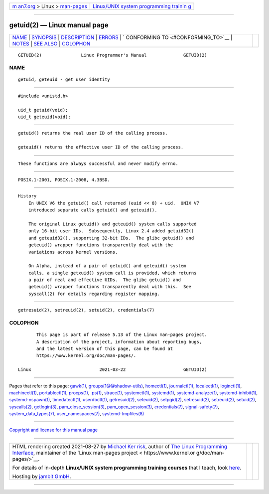 .. container:: page-top

.. container:: nav-bar

   +----------------------------------+----------------------------------+
   | `m                               | `Linux/UNIX system programming   |
   | an7.org <../../../index.html>`__ | trainin                          |
   | > Linux >                        | g <http://man7.org/training/>`__ |
   | `man-pages <../index.html>`__    |                                  |
   +----------------------------------+----------------------------------+

--------------

getuid(2) — Linux manual page
=============================

+-----------------------------------+-----------------------------------+
| `NAME <#NAME>`__ \|               |                                   |
| `SYNOPSIS <#SYNOPSIS>`__ \|       |                                   |
| `DESCRIPTION <#DESCRIPTION>`__ \| |                                   |
| `ERRORS <#ERRORS>`__ \|           |                                   |
| `                                 |                                   |
| CONFORMING TO <#CONFORMING_TO>`__ |                                   |
| \| `NOTES <#NOTES>`__ \|          |                                   |
| `SEE ALSO <#SEE_ALSO>`__ \|       |                                   |
| `COLOPHON <#COLOPHON>`__          |                                   |
+-----------------------------------+-----------------------------------+
| .. container:: man-search-box     |                                   |
+-----------------------------------+-----------------------------------+

::

   GETUID(2)               Linux Programmer's Manual              GETUID(2)

NAME
-------------------------------------------------

::

          getuid, geteuid - get user identity


---------------------------------------------------------

::

          #include <unistd.h>

          uid_t getuid(void);
          uid_t geteuid(void);


---------------------------------------------------------------

::

          getuid() returns the real user ID of the calling process.

          geteuid() returns the effective user ID of the calling process.


-----------------------------------------------------

::

          These functions are always successful and never modify errno.


-------------------------------------------------------------------

::

          POSIX.1-2001, POSIX.1-2008, 4.3BSD.


---------------------------------------------------

::

      History
          In UNIX V6 the getuid() call returned (euid << 8) + uid.  UNIX V7
          introduced separate calls getuid() and geteuid().

          The original Linux getuid() and geteuid() system calls supported
          only 16-bit user IDs.  Subsequently, Linux 2.4 added getuid32()
          and geteuid32(), supporting 32-bit IDs.  The glibc getuid() and
          geteuid() wrapper functions transparently deal with the
          variations across kernel versions.

          On Alpha, instead of a pair of getuid() and geteuid() system
          calls, a single getxuid() system call is provided, which returns
          a pair of real and effective UIDs.  The glibc getuid() and
          geteuid() wrapper functions transparently deal with this.  See
          syscall(2) for details regarding register mapping.


---------------------------------------------------------

::

          getresuid(2), setreuid(2), setuid(2), credentials(7)

COLOPHON
---------------------------------------------------------

::

          This page is part of release 5.13 of the Linux man-pages project.
          A description of the project, information about reporting bugs,
          and the latest version of this page, can be found at
          https://www.kernel.org/doc/man-pages/.

   Linux                          2021-03-22                      GETUID(2)

--------------

Pages that refer to this page: `gawk(1) <../man1/gawk.1.html>`__, 
`groups(1@@shadow-utils) <../man1/groups.1@@shadow-utils.html>`__, 
`homectl(1) <../man1/homectl.1.html>`__, 
`journalctl(1) <../man1/journalctl.1.html>`__, 
`localectl(1) <../man1/localectl.1.html>`__, 
`loginctl(1) <../man1/loginctl.1.html>`__, 
`machinectl(1) <../man1/machinectl.1.html>`__, 
`portablectl(1) <../man1/portablectl.1.html>`__, 
`procps(1) <../man1/procps.1.html>`__,  `ps(1) <../man1/ps.1.html>`__, 
`strace(1) <../man1/strace.1.html>`__, 
`systemctl(1) <../man1/systemctl.1.html>`__, 
`systemd(1) <../man1/systemd.1.html>`__, 
`systemd-analyze(1) <../man1/systemd-analyze.1.html>`__, 
`systemd-inhibit(1) <../man1/systemd-inhibit.1.html>`__, 
`systemd-nspawn(1) <../man1/systemd-nspawn.1.html>`__, 
`timedatectl(1) <../man1/timedatectl.1.html>`__, 
`userdbctl(1) <../man1/userdbctl.1.html>`__, 
`getresuid(2) <../man2/getresuid.2.html>`__, 
`seteuid(2) <../man2/seteuid.2.html>`__, 
`setpgid(2) <../man2/setpgid.2.html>`__, 
`setresuid(2) <../man2/setresuid.2.html>`__, 
`setreuid(2) <../man2/setreuid.2.html>`__, 
`setuid(2) <../man2/setuid.2.html>`__, 
`syscalls(2) <../man2/syscalls.2.html>`__, 
`getlogin(3) <../man3/getlogin.3.html>`__, 
`pam_close_session(3) <../man3/pam_close_session.3.html>`__, 
`pam_open_session(3) <../man3/pam_open_session.3.html>`__, 
`credentials(7) <../man7/credentials.7.html>`__, 
`signal-safety(7) <../man7/signal-safety.7.html>`__, 
`system_data_types(7) <../man7/system_data_types.7.html>`__, 
`user_namespaces(7) <../man7/user_namespaces.7.html>`__, 
`systemd-tmpfiles(8) <../man8/systemd-tmpfiles.8.html>`__

--------------

`Copyright and license for this manual
page <../man2/getuid.2.license.html>`__

--------------

.. container:: footer

   +-----------------------+-----------------------+-----------------------+
   | HTML rendering        |                       | |Cover of TLPI|       |
   | created 2021-08-27 by |                       |                       |
   | `Michael              |                       |                       |
   | Ker                   |                       |                       |
   | risk <https://man7.or |                       |                       |
   | g/mtk/index.html>`__, |                       |                       |
   | author of `The Linux  |                       |                       |
   | Programming           |                       |                       |
   | Interface <https:     |                       |                       |
   | //man7.org/tlpi/>`__, |                       |                       |
   | maintainer of the     |                       |                       |
   | `Linux man-pages      |                       |                       |
   | project <             |                       |                       |
   | https://www.kernel.or |                       |                       |
   | g/doc/man-pages/>`__. |                       |                       |
   |                       |                       |                       |
   | For details of        |                       |                       |
   | in-depth **Linux/UNIX |                       |                       |
   | system programming    |                       |                       |
   | training courses**    |                       |                       |
   | that I teach, look    |                       |                       |
   | `here <https://ma     |                       |                       |
   | n7.org/training/>`__. |                       |                       |
   |                       |                       |                       |
   | Hosting by `jambit    |                       |                       |
   | GmbH                  |                       |                       |
   | <https://www.jambit.c |                       |                       |
   | om/index_en.html>`__. |                       |                       |
   +-----------------------+-----------------------+-----------------------+

--------------

.. container:: statcounter

   |Web Analytics Made Easy - StatCounter|

.. |Cover of TLPI| image:: https://man7.org/tlpi/cover/TLPI-front-cover-vsmall.png
   :target: https://man7.org/tlpi/
.. |Web Analytics Made Easy - StatCounter| image:: https://c.statcounter.com/7422636/0/9b6714ff/1/
   :class: statcounter
   :target: https://statcounter.com/
